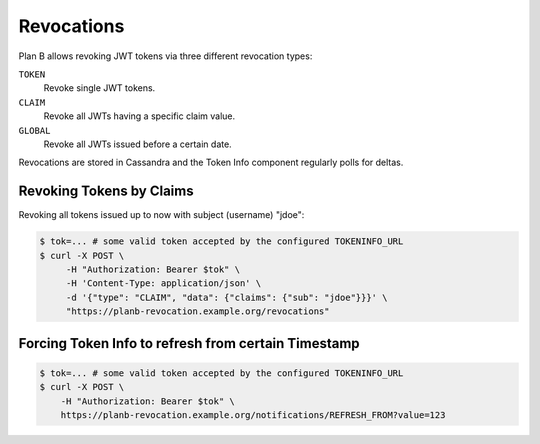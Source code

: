 .. _revocations:

===========
Revocations
===========

Plan B allows revoking JWT tokens via three different revocation types:

``TOKEN``
    Revoke single JWT tokens.
``CLAIM``
    Revoke all JWTs having a specific claim value.
``GLOBAL``
    Revoke all JWTs issued before a certain date.

Revocations are stored in Cassandra and the Token Info component regularly polls for deltas.

Revoking Tokens by Claims
=========================

Revoking all tokens issued up to now with subject (username) "jdoe":

.. code-block:: bash

    $ tok=... # some valid token accepted by the configured TOKENINFO_URL
    $ curl -X POST \
         -H "Authorization: Bearer $tok" \
         -H 'Content-Type: application/json' \
         -d '{"type": "CLAIM", "data": {"claims": {"sub": "jdoe"}}}' \
         "https://planb-revocation.example.org/revocations"

Forcing Token Info to refresh from certain Timestamp
====================================================

.. code-block:: bash

    $ tok=... # some valid token accepted by the configured TOKENINFO_URL
    $ curl -X POST \
        -H "Authorization: Bearer $tok" \
        https://planb-revocation.example.org/notifications/REFRESH_FROM?value=123
